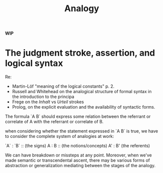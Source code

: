 #+TITLE: Analogy

*WIP*

* The judgment stroke, assertion, and logical syntax

Re:
 - Martin-Löf "meaning of the logical constants" p. 2.
 - Russell and Whitehead on the analogical structure of formal syntax in the
   introduction to the principa
 - Frege on the /Inhalt/ vs /Urteil/ strokes
 - Prolog, on the explicit evaluation and the availability of syntactic forms.

The formula `A B` should express some relation between the referrant or
correlate of A with the referrant or correlate of B.

when considering whether the statement expressed in `A B` is true, we have to
consider the complete system of analogies at work:

`A` : `B` :: (the signs)
 A  :  B  :: (the notions/concepts)
 A' :  B'    (the referents)

We can have breakdown or missteps at any point. Moreover, when we've made
semantic or transcendental ascent, there may be various forms of abstraction or
generalization mediating between the stages of the analogy.
